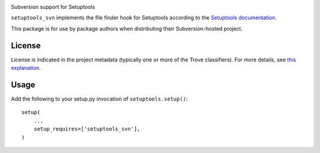 .. image:: https://img.shields.io/pypi/v/skeleton.svg
   :target: https://pypi.org/project/skeleton

.. image:: https://img.shields.io/pypi/pyversions/skeleton.svg

.. image:: https://img.shields.io/pypi/dm/skeleton.svg

.. image:: https://img.shields.io/travis/jaraco/skeleton/master.svg
   :target: http://travis-ci.org/jaraco/skeleton

Subversion support for Setuptools

``setuptools_svn`` implements the file finder hook for Setuptools according to
the `Setuptools documentation
<http://setuptools.readthedocs.org/en/latest/setuptools.html#adding-support-for-other-revision-control-systems>`_.

This package is for use by package authors when distributing their
Subversion-hosted project.

License
=======

License is indicated in the project metadata (typically one or more
of the Trove classifiers). For more details, see `this explanation
<https://github.com/jaraco/skeleton/issues/1>`_.

Usage
=====

Add the following to your setup.py invocation of ``setuptools.setup()``::

    setup(
        ...
        setup_requires=['setuptools_svn'],
    )


